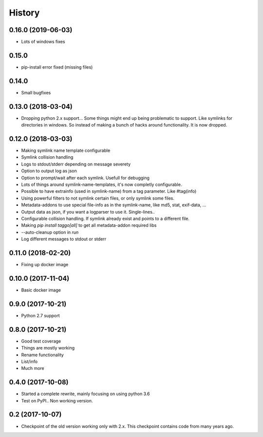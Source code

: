 =======
History
=======

0.16.0 (2019-06-03)
------

* Lots of windows fixes

0.15.0
------

* pip-install error fixed (missing files)

0.14.0
------

* Small bugfixes

0.13.0 (2018-03-04)
-------------------

* Dropping python 2.x support... Some things might end up being problematic to support. Like symlinks for directories in windows.
  So instead of making a bunch of hacks around functionality. It is now dropped.

0.12.0 (2018-03-03)
-------------------

* Making symlink name template configurable
* Symlink collision handling
* Logs to stdout/stderr depending on message severety
* Option to output log as json
* Option to prompt/wait after each symlink. Usefull for debugging
* Lots of things around symlink-name-templates, it's now completly configurable.
* Possible to have extrainfo (used in symlink-name) from a tag parameter. Like #tag(info)
* Using powerful filters to not symlink certain files, or only symlink some files.
* Metadata-addons to use special file-info as in the symlink-name, like md5, stat, exif-data, ...
* Output data as json, if you want a logparser to use it. Single-lines..
* Configurable collision handling. If symlink already exist and points to a different file.
* Making `pip install taggo[all]` to get all metadata-addon required libs
* --auto-cleanup option in `run`
* Log different messages to stdout or stderr


0.11.0 (2018-02-20)
-------------------

* Fixing up docker image


0.10.0 (2017-11-04)
-------------------

* Basic docker image

0.9.0 (2017-10-21)
------------------

* Python 2.7 support

0.8.0 (2017-10-21)
------------------

* Good test coverage
* Things are mostly working
* Rename functionality
* List/info
* Much more

0.4.0 (2017-10-08)
------------------

* Started a complete rewrite, mainly focusing on using python 3.6
* Test on PyPI.. Non working version.

0.2 (2017-10-07)
------------------

* Checkpoint of the old version working only with 2.x. This checkpoint contains code from many years ago.
